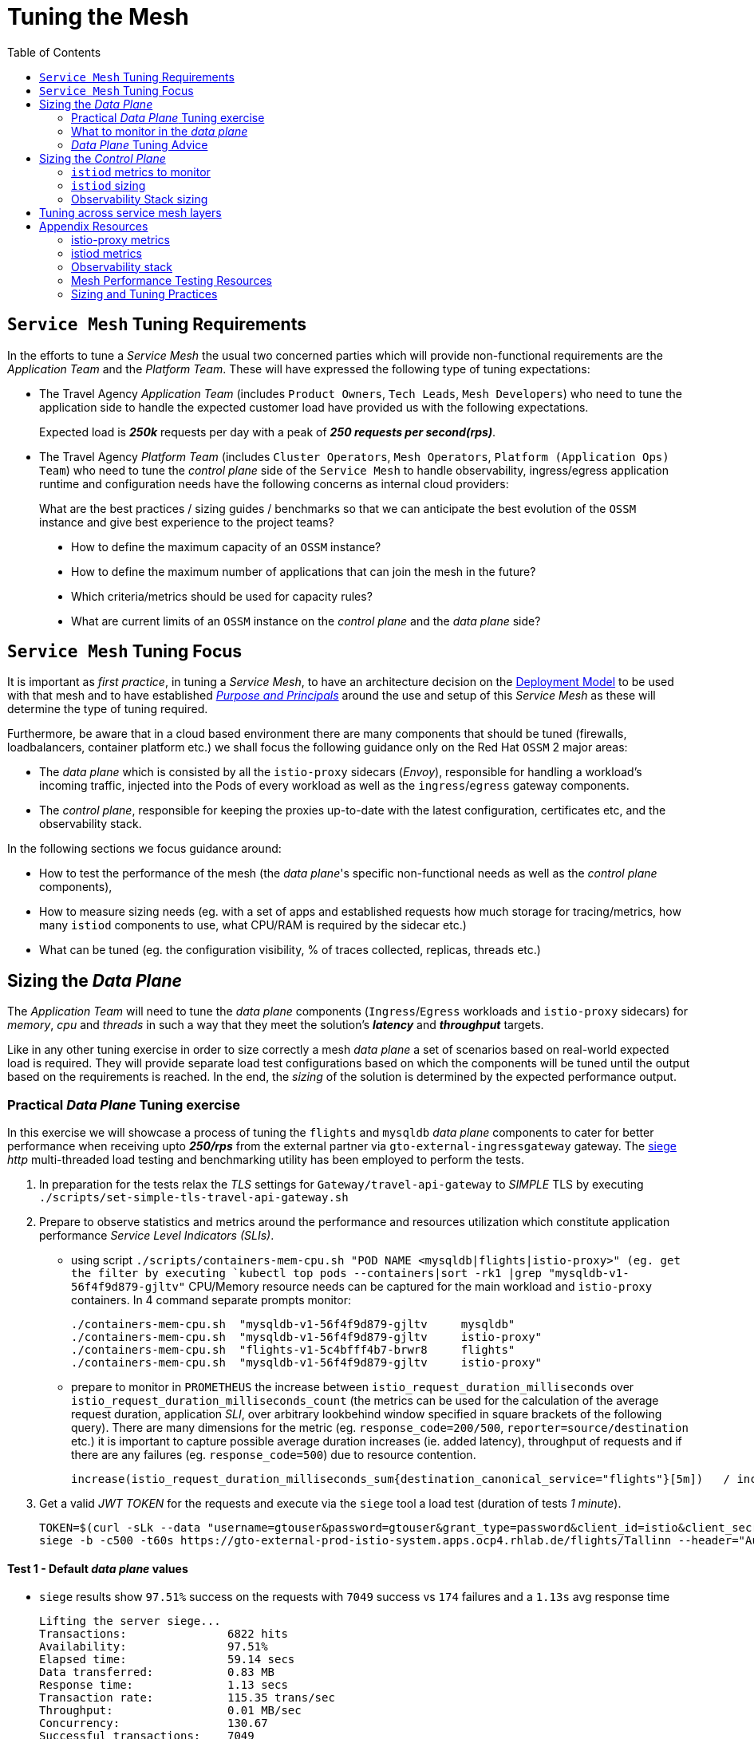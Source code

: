 = Tuning the Mesh
:toc:


== `Service Mesh` Tuning Requirements

In the efforts to tune a _Service Mesh_ the usual two concerned parties which will provide non-functional requirements are the _Application Team_ and the _Platform Team_. These will have expressed the following type of tuning expectations:

* The Travel Agency _Application Team_ (includes `Product Owners`, `Tech Leads`, `Mesh Developers`) who need to tune the application side to handle the expected customer load have provided us with the following expectations.
____
Expected load is *_250k_* requests per day with a peak of *_250 requests per second(rps)_*.
____
* The Travel Agency _Platform Team_ (includes `Cluster Operators`, `Mesh Operators`, `Platform (Application Ops) Team`) who need to tune the _control plane_ side of the `Service Mesh` to handle observability, ingress/egress application runtime and configuration needs have the following concerns as internal cloud providers:

____
What are the best practices / sizing guides / benchmarks so that we can anticipate the best evolution of the `OSSM` instance and give best experience to the project teams?

- How to define the maximum capacity of an `OSSM` instance?
- How to define the maximum number of applications that can join the mesh in the future?
- Which criteria/metrics should be used for capacity rules?
- What are current limits of an `OSSM` instance on the _control plane_ and the _data plane_ side?
____

== `Service Mesh` Tuning Focus

It is important as _first practice_, in tuning a _Service Mesh_, to have an architecture decision on the link:https://docs.openshift.com/container-platform/4.11/service_mesh/v2x/ossm-deployment-models.html[Deployment Model] to be used with that mesh and to have established xref:../scenario-3-prod-basic-setup/README.adoc#user-content-final-service-mesh-production-setup[_Purpose and Principals_] around the use and setup of this _Service Mesh_ as these will determine the type of tuning required.

Furthermore, be aware that in a cloud based environment there are many components that should be tuned (firewalls, loadbalancers, container platform etc.) we shall focus the following guidance only on the Red Hat `OSSM` 2 major areas:

* The _data plane_ which is consisted by all the `istio-proxy` sidecars (_Envoy_), responsible for handling a workload's incoming traffic, injected into the Pods of every workload as well as the `ingress`/`egress` gateway components.
* The _control plane_, responsible for keeping the proxies up-to-date with the latest configuration, certificates etc,  and the observability stack.

In the following sections we focus guidance around:

* How to test the performance of the mesh (the _data plane_'s specific non-functional needs as well as the _control plane_ components),
* How to measure sizing needs (eg. with a set of apps and established requests how much storage for tracing/metrics, how many `istiod` components to use, what CPU/RAM is required by the sidecar  etc.)
* What can be tuned (eg. the configuration visibility, % of traces collected, replicas, threads etc.)

== Sizing the _Data Plane_

The _Application Team_ will need to tune the _data plane_ components (`Ingress`/`Egress` workloads and `istio-proxy` sidecars) for _memory_, _cpu_ and _threads_ in such a way that they meet the solution's *_latency_* and *_throughput_* targets.

Like in any other tuning exercise in order to size correctly a mesh _data plane_ a set of scenarios based on real-world expected load is required. They will provide separate load test configurations based on which the components will be tuned until the output based on the requirements is reached. In the end, the _sizing_ of the solution is determined by the expected performance output.

=== Practical _Data Plane_ Tuning exercise

In this exercise we will showcase a process of tuning the `flights` and `mysqldb` _data plane_ components to cater for better performance when receiving upto *_250/rps_* from the external partner via `gto-external-ingressgateway` gateway. The link:https://linux.die.net/man/1/siege[siege] _http_ multi-threaded load testing and benchmarking utility has been employed to perform the tests.

. In preparation for the tests relax the _TLS_ settings for `Gateway/travel-api-gateway` to _SIMPLE_ TLS by executing `./scripts/set-simple-tls-travel-api-gateway.sh`
. Prepare to observe statistics and metrics around the performance and resources utilization which constitute application performance _Service Level Indicators (SLIs)_.
* using script `./scripts/containers-mem-cpu.sh "POD NAME     <mysqldb|flights|istio-proxy>" (eg. get the filter by executing `kubectl top pods --containers|sort -rk1 |grep "mysqldb-v1-56f4f9d879-gjltv"` CPU/Memory resource needs can be captured for the main workload and `istio-proxy` containers. In 4 command separate prompts monitor:
+
----
./containers-mem-cpu.sh  "mysqldb-v1-56f4f9d879-gjltv     mysqldb"
./containers-mem-cpu.sh  "mysqldb-v1-56f4f9d879-gjltv     istio-proxy"
./containers-mem-cpu.sh  "flights-v1-5c4bfff4b7-brwr8     flights"
./containers-mem-cpu.sh  "mysqldb-v1-56f4f9d879-gjltv     istio-proxy"
----
* prepare to monitor in `PROMETHEUS` the increase between `istio_request_duration_milliseconds` over `istio_request_duration_milliseconds_count` (the metrics can be used for the calculation of the average request duration, application _SLI_, over arbitrary lookbehind window specified in square brackets of the following query). There are many dimensions for the metric (eg. `response_code=200/500`, `reporter=source/destination` etc.)  it is important to capture possible average duration increases (ie. added latency), throughput of requests and if there are any failures (eg. `response_code=500`) due to resource contention.
+
----
increase(istio_request_duration_milliseconds_sum{destination_canonical_service="flights"}[5m])   / increase(istio_request_duration_milliseconds_count{destination_canonical_service="flights"}[5m])
----
. Get a valid _JWT TOKEN_ for the requests and execute via the `siege` tool a load test (duration of tests _1 minute_).
+
----
TOKEN=$(curl -sLk --data "username=gtouser&password=gtouser&grant_type=password&client_id=istio&client_secret=bcd06d5bdd1dbaaf81853d10a66aeb989a38dd51" https://keycloak-rhsso.apps.ocp4.rhlab.de/auth/realms/servicemesh-lab/protocol/openid-connect/token | jq .access_token)
siege -b -c500 -t60s https://gto-external-prod-istio-system.apps.ocp4.rhlab.de/flights/Tallinn --header="Authorization: Bearer $TOKEN"
----

==== Test 1 - Default _data plane_ values

* `siege` results show `97.51%` success on the requests with `7049` success vs `174` failures and a `1.13s` avg response time
+
----
Lifting the server siege...
Transactions:               6822 hits
Availability:               97.51%
Elapsed time:               59.14 secs
Data transferred:           0.83 MB
Response time:	            1.13 secs
Transaction rate:           115.35 trans/sec
Throughput:                 0.01 MB/sec
Concurrency:	            130.67
Successful transactions:    7049
Failed transactions:	    174
Longest transaction:	    10.16
Shortest transaction:	    0.24
----

* In `PROMETHEUS` we noticed that there was a:
** `660 ms` average increase in the duration spent on requests yielding `response_code=500` responses, indicating not all requests were successful as the setup could not handle the requested load.
** `114 ms` increase in the duration spent to handle requests from the `travels` service (which is non-partner constant traffic) with _200_ responses (normally avg is `28ms`), due to the added load.
** `473 ms` increase in the duration spent to handle partner requests yielding on _200_ responses, again due to the added load.

==== Test 2 - Increase sidecar concurrency with extra worker threads

In the second test tune the `istio-proxy` to take advantage of `4` concurrent worker threads (from the link:https://istio.io/latest/docs/reference/config/istio.mesh.v1alpha1/#ProxyConfig[default `2`]) in serving requests.

* Apply to the `flights` and `mysqldb` deployments the annotation
+
----
      annotations:
        proxy.istio.io/config: |
          concurrency: 4
----
** once the POD has been restarted verify the available _worker threads_ are now 4 by executing
+
----
oc exec <POD-NAME> -c istio-proxy -- curl localhost:15000/stats |grep worker

server.worker_0.watchdog_mega_miss: 0
server.worker_0.watchdog_miss: 0
server.worker_1.watchdog_mega_miss: 0
server.worker_1.watchdog_miss: 0
server.worker_2.watchdog_mega_miss: 0
server.worker_2.watchdog_miss: 0
server.worker_3.watchdog_mega_miss: 0
server.worker_3.watchdog_miss: 0
----

* Taking the same observability actions and executing the previous `siege` loadtest we receive the following results:
+
----
Lifting the server siege...
Transactions:	            8092 hits
Availability:	            98.73%
Elapsed time:	            59.82 secs
Data transferred:           0.96 MB
Response time:	            0.80 secs
Transaction rate:           135.27 trans/sec
Throughput:                 0.02 MB/sec
Concurrency:	            108.69
Successful transactions:    8188
Failed transactions:	    104
Longest transaction:	    6.92
Shortest transaction:	    0.24
----

The results yield the following observations:

* with `8188` successful transactions
** an improvement of the _troughput_ application _SLI_ by `16%`,  which is a `42%` decrease in failed transactions (`98.73%` successes and `104` failed), and
** a `29%` decrease of the application _SLI_ of response time (down to `0.8s`),
** overall a `14%` increase in throughput and `40%` reduction on the longest transaction.
* In `PROMETHEUS` we observe that during this test there is:
** a `390 ms` average duration increase spent on requests yielding `response_code=500` responses. There are still failed requests but with a `41%` smaller increase than *_Test 1_*.
** a `69 ms` increase in the duration spent to handle requests from `travels` service (which is normal non-partner traffic) with _200_ responses. Again `40%` reduction than *_Test 1_* which indicates we can handle more load successfully.
** a `181 ms` increase in the duration spent to handle partner requests yielding a _200_ responses. With a reduction of `66%` from *_Test 1_* we have another indicator the change has increased the capability to handle more requests.

Overall we notice that by tuning the _worker threads_ on the _data plane_ for these two components we managed to increase _throughput_ whilst at the same time _CPU_ and _memory_ utilized by the `istio-proxy` remains largely unchanged (see below data captured with `containers-mem-cpu.sh`).

image::./images/test-1-2-resources.png[300,700]

==== Test 3 - Increase database concurrency

One final tuning action performed is against the actual `mysql` database. Utilizing the `mysql-credentials` and the _root_ user check in the `mysqldb` POD for the available connections and notice that `max_connections` available is set to `151` which has already been reached (see `Max_used_connections`) and presents a bottleneck. In response, tune the workload connections and repeat the tests.

----
select version();show variables like "%max_connections%";show global status like "%Max_used%";show status like "%thread%";show global status like "%Aborted%";
+------------------------+-------+
| Variable_name          | Value |
+------------------------+-------+
| max_connections        | 151   |
| mysqlx_max_connections | 100   |
+------------------------+-------+
+---------------------------+---------------------+
| Variable_name             | Value               |
+---------------------------+---------------------+
| Max_used_connections      | 152                 |
| Max_used_connections_time | 2022-10-11 13:08:32 |
+---------------------------+---------------------+
----

Increase `mysqld` `max_connections` to 250

----
set global max_connections = 250;
----

Following the same observability activities and executing the `siege` loadtest the following results show:

* An additional `10%` increase of _troughput_ with `8955` successful transactions and a `100%` success rate.
* At `0.69s` an additional `14%` decrease in response time
* With `148.42 trans/sec` an additional `14%` increase and
* An additional `40%` reduction on the longest transaction
* However, the transactions are at `148.42 trans/sec` and therefore below the *_250/rps_* target.

----
Lifting the server siege...
Transactions:               8785 hits
Availability:               100.00 %
Elapsed time:               59.19 secs
Data transferred:           1.05 MB
Response time:              0.69 secs
Transaction rate:           148.42 trans/sec
Throughput:                 0.02 MB/sec
Concurrency:                102.48
Successful transactions:    8955
Failed transactions:        0
Longest transaction:        9.44
Shortest transaction:       0.23
----

In addition the `max_used_connections` requested at the database, during these tests, has reached `199` which is less than the available `250` and therefore there is additional capacity.
----
+---------------------------+---------------------+
| Variable_name             | Value               |
+---------------------------+---------------------+
| Max_used_connections      | 199                 |
| Max_used_connections_time | 2022-10-11 15:30:55 |
+---------------------------+---------------------+
----

==== Test 4 - 500 concurrent users

In a final test increasing the `max_connections=400` and the concurrent `siege` users to `500` (default is 255) we reach `210 trans/sec` without `5xx` responses but with a slight increase in latency.

With the target throughput almost reached we can look at the resources required by a single POD, which are:

* `800m` _CPU_ time for the `istio-proxy` and `200m` for the `flights` container
* `800Mi` _memory_ for `istio-proxy` and `45m` for the `flights` container

For further understanding of the needs and capabilities of the environemnt contrast these measurements against the expected performance of Istio link:https://docs.openshift.com/container-platform/4.11/service_mesh/v2x/ossm-performance-scalability.html#cpu-and-memory-consumption[CPU and memory consumption].

Following the same technique the remainder of the components in the flow can be tuned and instances scaled out to reach the desired throughput. In addition, the _Application_ and _Platform_ teams with these information can start calculating on capacity in the mesh and cluster.

=== What to monitor in the _data plane_

Following the example of _how to test the performance_ of the _data plane_ we proceed to determine what to monitor in order to make sizing decisions.

. _Istio_, on which `OSSM` is based on, defines a list of link:https://istio.io/latest/docs/reference/config/metrics/#metrics[metrics] which we can monitor for HTTP, HTTP/2 GRPC and TCP traffic. In particular:
* `istio_requests_total` a COUNTER measuring total number of requests
* `istio_request_duration_milliseconds` a DISTRIBUTION measuring latency of requests
** In addition to monitoring for successful responses (`response_code=200`) this metric can also be used to monitor failed requests which may be increasing due to performance issues (ie. `istio_request_duration_milliseconds_bucket{response_code="400"}`, `istio_request_duration_milliseconds_bucket{response_code="503"}`).
+
The `grafana` and `kiali` observability components allow (as does the output form `siege`) to determine both _throughput_ and _latency_.
+
image::./images/gto-external-ingressgateway-grafana-graph.png[300,700]
+
image::./images/gto-external-ingressgateway-kiali-metrics.png[300,700]
+
Whilst with the use of `prometheus` alerts can be set against metrics such as the distribution of the request duration (`istio_request_duration_milliseconds`) in order to review and tune accordingly the _data plane_.

* Needs for tuning between services with `DestinationRules` and configured pool connections may be uncoverd when monitoring client latency averaged over the past minute by source and destination service names and namespace
+
----
histogram_quantile(0.95,
  sum(irate(istio_request_duration_milliseconds_bucket{reporter="source"}[1m]))
  by (
    destination_canonical_service,
    destination_workload_namespace,
    source_canonical_service,
    source_workload_namespace,
    le
  )
)
----

. Tuning of the individual container resources is equally important. The script provided during the tuning exercise offers a means of retrieving the CPU/Memory of the `istio-proxy` and main `workload` containers whilst prometheus also exposes the _envoy_ memory metrics (on prometheus `envoy_server_memory_allocated{app="gto-external-ingressgateway"}`, `envoy_server_memory_heap_size{app="gto-external-ingressgateway"}`)
+
----
oc exec gto-external-ingressgateway-5d9b4c5b6d-8ddqt -n prod-istio-system -- curl -s localhost:15000/memory; sleep 5; done
{
  "allocated": "54066928",
  "heap_size": "128974848",
  "pageheap_unmapped": "0",
  "pageheap_free": "12517376",
  "total_thread_cache": "29052632",
  "total_physical_bytes": "131989504"
}
----

=== _Data Plane_ Tuning Advice

Normal _HA_ Microservice Guidelines affect the performance within a `Service Mesh` therefore need to be taken into account in addition to tuning the _data plane_ and include:

* POD Priority and Preemption (most important PODs have scheduling priority)
* Configure Liveness, Readiness, Startup probes
* Realistic compute resources set for containers (use existing known limits for each container) and autoscalling (_HPA_) settings.
* `Deployment` Strategy selection (RollingUpdate with rollout strategy with `maxUnavailable=1` and `maxSerge=0`)
* Application/Database managed (beyond `sidecar`) connection pools tuning and configuration must be applied.

Proxy (_Envoy_) tuning would include:

* increasing application concurrency when too thin. This can be achieved by increasing worker threads on the _envoy_ (`default=2`) which can improve the _throughput_.
* upgrading traffic to HTTP2 as multiplexing several requests over the same connection avoids new connection creation overheads.
* tuning the pool connections via _Istio_ configurations can also improve the performance of the network. Specifically monitor for the
** _Number of client connections_
** _Target request rate_
* An additional tuning which can affect both the _data plane_ and _control plane_ is the size of the configuration used by the proxy. This is increased linearly as more services are added to the mesh. As this needs to be transferred to, accepted and maintained it is important that only the necessary configs reach a particular proxy.

_Observability_ optimizations (we shall look at this during _control plane_ tuning) with reduction of `trace` sampling rates can also significantly improved throughput.

==== Tuning for high-throughput demands

For very high-throughput demands from workloads in the mesh consider:

* placing the `Ingress`/`Egress` Gateway PODS in dedicated Kubernetes nodes and possibly split for SNI proxies.
* tune the appropriate between worker threads (scale up) based also on the number of cores available on the node versus increase of the number of such pods (scale out) in order to match the necessary requirements
* limiting the number of connections (`connection_limit`) on overloaded listeners (downstream connections) to improve loadbalancing between available pods
* loadbalancing between multiple _threads_ on the sidecar may not be so efficiently applied. Add the following annotation:
+
----
      annotations:
        proxy.istio.io/config: |
          proxyStatsMatcher:
            inclusionRegexps:
            - ".*_cx_.*"
----
** and check the distribution on connections to the different downstream/upstream threads (see link:https://blog.mygraphql.com/en/posts/cloud/istio/istio-tunning/istio-thread-balance/[starvating threads]])
+
----
oc exec <POD NAME> --curl localhost:15000/stats |grep worker
...
listener.0.0.0.0_8000.worker_0.downstream_cx_active: 1
listener.0.0.0.0_8000.worker_0.downstream_cx_total: 4
listener.0.0.0.0_8000.worker_1.downstream_cx_active: 0
listener.0.0.0.0_8000.worker_1.downstream_cx_total: 0
listener.0.0.0.0_8000.worker_2.downstream_cx_active: 0
listener.0.0.0.0_8000.worker_2.downstream_cx_total: 1
listener.0.0.0.0_8000.worker_3.downstream_cx_active: 0
listener.0.0.0.0_8000.worker_3.downstream_cx_total: 1
----
** `LEAST_CONN` rather than `ROUND_ROBIN` loadbalancing policy in the `DestinationRules` can also help with more efficient placement of requests.


== Sizing the _Control Plane_

The main outcome for a _control plane_ tuning exercise should be the answer to the following questions:

* Can the _control plane_ support the _data plane_, ie. can it keep it up-to-date with the latest configurations in an acceptable rate?
* How much more _data plane_ capacity can it handle?
* What are the required resources for the observability stack?

=== `istiod` metrics to monitor

=====
NOTE: link:https://istio.io/latest/docs/reference/commands/pilot-discovery/#metrics[Review exported metrics]
=====

The answer to these questions can be extracted by focusing on a number of _metrics_:

* `pilot_xds`: The number of endpoints connected to this _pilot_ (`istiod`) using *_xDS_* or simply clients who need to be kept up-to-date by the _control plane_.
+
image::./images/pilot_xds.png[300,700]
+
If `istiod` is using _memory_ or _CPU_ more heavily than usual check if there has been an increase of _xDS_ clients and adjust either the `resource` limits for _pilot_ or the replicas of the _pilot_ (`istiod`) deployment instances.

* `pilot_xds_pushes`: The count of _xDS_ messages sent, as well as errors building or sending _xDS_ messages. What we are looking from this metric is _throughput_ and _errors_ in distributing the configurations. The rate of xDS pushes increases with the number of clients connected to _pilot_ (`istiod`) as well as the number of _pilot_ configuration changes. The `pilot_xds_pushes` metric counts the messages that pilot has pushed to xDS APIs, including any errors in building or sending xDS messages.
You can group this metric by the type tag to count xDS pushes by API (e.g., eds or rds)—if there are errors, pilot will record this metric with a different type.
+
** If high _pilot_ demand is a problem adjust either the `resource` limits for _pilot_ or replicas of the _pilot_(`istiod`) deployment instances.
** It is also possible to edit the `PILOT_PUSH_THROTTLE` environment variable within for `istiod` reducing the maximum number of concurrent pushes from the default of `100`.

* `pilot_proxy_convergence_time`: The time it takes for _pilot_ to push new configurations to _Envoy_ proxies (in milliseconds). Once more this is an indication of the increase/decrease of _pilot_ (`istiod`) performance to push the new configurations. The speed of this operation depends on the size of the configuration being pushed to the _Envoy_ proxies (`istio-proxy`), but necessary for keeping each proxy up to date with the routes, endpoints, and listeners in the mesh. Monitor that it is kept at a reasonable level (eg.`increase(pilot_proxy_convergence_time_sum[30m])/increase(pilot_proxy_convergence_time_count[30m])`).
** Increase of the clients handled by a single `istiod` can hurt this metric, therefore increasing replicas of `istiod` by applying appropriate _HPA_ policies would help here.
** An increase on the PODs that are part of the _data plane_ would also result in larger configuration (dependent on how many clusters, routes, listeners, endpoints) transferred to a sidecar. Separating the mesh ie. ensuring configurations are only visible to the appropriate namespaces, separating unrelated services to different meshes or excluding services from the mesh would be some solutions.

=== `istiod` sizing

In the _Travel Agency_ production service mesh the configuration includes _10 services_, _67 xDS cluster_ configurations and _83 Endpoint_ configurations. Performing additions of new namespaces and services increases the demands from the `istiod` as follows:

* Adding *_1_* namespace with *_8_* new services results in the addition of _7 new xDS clusters_ and _14 endpoints_ and the `pilot_xds` shows _36 connected endpoints_ to be kept up to date.
+
----
./add-new-travel-services-namespaces-in-mesh.sh cp-size-1 prod-istio-system
----
+
[cols="2,4,4"]
.istioD resource requirements
|===
|istiod |Memory Change |CPU Change

| istiod-1  | 128Mi -> 134Mi |2.36m -> 3.0m

| istiod-2  | 103Mi -> 130Mi |3.2m - 4.7m

|===
* As the connected clients are not equally distributed between the instances of `istiod` the total increase is attributed to the additional xDS clients and therefore we expect an increase of Memory `4.71Mi/client` and CPU `0.3m/client`.


* Adding *_3_* additional namespaces with _24 new services_ results in the addition of _21 new xDS_ clusters and _42 endpoints_ and the `pilot_xds` shows _94 connected endpoints_ to be kept up to date. The increase of the _data plane_ size has affected the `istioD` resource requirements as follows:
+
[cols="2,4,4"]
.istioD new resource requirements
|===
|istiod |Memory Change |CPU Change

| istiod-1  | 134Mi -> 167Mi |3.0m -> 4.5m

| istiod-2  | 130Mi -> 142Mi |4.7m - 7.1m

|===

* The total increase is attributed to the additional xDS clients and therefore we expect an increase of Memory `2.14Mi/client`(`+1%`) and CPU `0.18m/client`(`+3%`).

With the introduction of new `xDS` clients the `xDS` update activities have significantly increased on the `istiod`

* _EDS_ updates
+
image::./images/eds-pushes.png[300,700]

* _RDS_ updates
+
image::./images/rds-pushes.png[300,700]

* In addition, the `99th` percentile of configuration transfers has seen an increase in the time required and it will be monitored along the `istiod` resource utilization for possible _HPA_ or manual scaling.
+
image::./images/99th-pilot_proxy_convergence_time.png[300,700]

* For additional guidance on resource allocations for the _control plane_ see the link:https://docs.openshift.com/container-platform/4.11/service_mesh/v2x/ossm-performance-scalability.html[OSSM Performance and scalability].


==== _istiod_ Tuning Advice

In the case that the mesh _data plane_ increases significantly (eg. many 100s of PODs) it is advisable to:

a. review the link:https://docs.openshift.com/container-platform/4.11/service_mesh/v2x/ossm-deployment-models.html[Deployment Model] of the service mesh. For instance choosing multi-tenancy over single mesh in a cluster in order to have focused mesh clusters to the solutions they include will have to be evaluated.
b. separation of the _visibility_ of the resource configurations in the same mesh by applying the `Sidecar` resource to segregate unrelated namespaces.
c. appropriate _HPA_ settings for the `istiod` components set for a pre-defined increase of a set of new _xDS_ clients.


=== Observability Stack sizing

Capacity planning for the observability stack involves the sizing of:

* Runtime components (Kiali, Jaeger, ElasticSearch - for Jaeger Storage-, Prometheus, Grafana)
* Persistence for long-term storage of metrics, traces, graphs etc.

The capacity requirements are directly dependent to the size of the _data plane_ (sidecars), the number of incoming requests and configuration of metrics and traces capture as well as their retention period. In the _Production Setup_ scenario we established a xref:../scenario-3-prod-basic-setup/README.adoc#user-content-final-service-mesh-production-setup[Final Service Mesh Production Setup] based on which the `production` SMCP has been configured. We shall now look if this configuration is appropriate for the established _non-functional_ requirements.

==== Prometheus sizing

During the activity to xref:../scenario-3-prod-basic-setup/README.adoc#user-content-option-1-setup-persistencevolume-for-smcp-created-prometheus-resource[Configure Prometheus for Production] a `PersistenceVolume` of *_10Gi_* in size was allocated to store metrics for the production environment.

In order to establish if this allocation is sufficient in handling the expected load consider the following expectations:

* Traffic of *_250k_* requests per day
* Retention of metrics for *_7 days_*
* Full _Istio_ metrics collection, ie. no link:https://kiali.io/docs/configuration/p8s-jaeger-grafana/prometheus/#prometheus-tuning[Prometheus Metric Tuning] has been applied.

To establish the sizing needs use the following `prometheus` queries:

* `prometheus_tsdb_head_samples_appended_total` shows how many samples are stored, whilst (`(rate(prometheus_tsdb_head_samples_appended_total[1d]))`) gives the average.
* `rate(prometheus_tsdb_compaction_chunk_size_bytes_sum[1d])) / rate(prometheus_tsdb_compaction_chunk_samples_sum[1d])` shows what is the average byte size of each sample ingested.
* Therefore, for _7 days_ (or `604800` seconds) which is the metrics retention period, current total requests `90908542` (avg `1052` samples per second) and with an average byte size of each ingested sample at  (`1.28`), the result is *_1.21 GBs_* of storage is the required storage space.
+
----
(604800* (rate(prometheus_tsdb_head_samples_appended_total[1d]) *
(rate(prometheus_tsdb_compaction_chunk_size_bytes_sum[1d]) / rate(prometheus_tsdb_compaction_chunk_samples_sum[1d]))))/1000000000
----
* Currently, the total requests for 1 day (`istio_requests_total{reporter=source}`) is almost at `252286` therefore the capacity allocated will meet the expected demands.

If tuning of the `prometheus` metrics collection is deemed necessary, this can be applied either on the timeseries collected by, eg. link:https://kiali.io/docs/configuration/p8s-jaeger-grafana/prometheus/#prometheus-tuning[Prometheus Metric Tuning], or additionally in the `SMCP` settings for the https://github.com/maistra/istio-operator/blob/1ed098a045097fe6556b4d234d050c28d813a05c/pkg/apis/maistra/v2/smcp_new.yaml#L385[`addons.prometheus.install.retention`] and https://github.com/maistra/istio-operator/blob/1ed098a045097fe6556b4d234d050c28d813a05c/pkg/apis/maistra/v2/smcp_new.yaml#L386[`addons.prometheus.install.scrapeInterval`].

==== Jaeger and ElasticSearch sizing

During the xref:../scenario-3-prod-basic-setup/README.adoc#user-content-configure-servicemeshcontrolplane-tracing-for-production[`Jaeger Configuration for Production`] the `Jaeger` resource was externalized from the `SMCP` and configured with an `ElasticSearch` single node cluster storage of *_1Gi_* in size.

The three key components to remember before choosing the appropriate Elastic Search cluster settings are as follows:

* Calculating the storage requirements.
+
To calculate the index size follow link:https://access.redhat.com/solutions/5955091[How to check Elasticsearch index usage with CLI in OpenShift Container Platform]. In the current `jaeger-small-production` `Jaeger` resource for the `production` _SMCP_ the size of a single `shard` (replica) of the index, of traces collected over _7 days_,  is *_519Mbs_*. As the strategy is to _Rollover Index_ the size of *_1Gi_* should be sufficient.
+
It is crucial for the sizing calculations to take into account the applied link:different[_sampling_ rate] on the _data plane_. In the `production` _SMCP_ the sampling rate is applied across all sidecars, set to _5%_, however in the case that a service contains a different sampling rate then it is important to be aware that the sampling rate of traces is determined by the *_first_* microservice in the flow, where the _span_ is generated, and that point onwards it is respected by all other services in the flow.
+
----
oc exec elasticsearch-cdm-prodistiosystemjaegersmallproduction-1-7pwcmt -c elasticsearch -- curl -s --cacert /etc/elasticsearch/secret/admin-ca --cert /etc/elasticsearch/secret/admin-cert --key /etc/elasticsearch/secret/admin-key -X GET "https://localhost:9200/_cat/shards?v

index                     shard prirep state      docs  store ip          node
jaeger-service-2022-10-17 0     p      STARTED      34 15.2kb 10.130.0.18 elasticsearch-cdm-prodistiosystemjaegersmallproduction-1
jaeger-span-2022-10-11    0     p      STARTED  911317 32.3mb 10.130.0.18 elasticsearch-cdm-prodistiosystemjaegersmallproduction-1
jaeger-service-2022-10-14 0     p      STARTED      38 16.4kb 10.130.0.18 elasticsearch-cdm-prodistiosystemjaegersmallproduction-1
jaeger-span-2022-10-15    0     p      STARTED  230716  8.2mb 10.130.0.18 elasticsearch-cdm-prodistiosystemjaegersmallproduction-1
jaeger-span-2022-10-18    0     p      STARTED  408303 14.1mb 10.130.0.18 elasticsearch-cdm-prodistiosystemjaegersmallproduction-1
jaeger-service-2022-10-16 0     p      STARTED      21  9.9kb 10.130.0.18 elasticsearch-cdm-prodistiosystemjaegersmallproduction-1
jaeger-service-2022-10-13 0     p      STARTED      27 26.2kb 10.130.0.18 elasticsearch-cdm-prodistiosystemjaegersmallproduction-1
jaeger-span-2022-10-17    0     p      STARTED  552569 19.3mb 10.130.0.18 elasticsearch-cdm-prodistiosystemjaegersmallproduction-1
jaeger-service-2022-10-12 0     p      STARTED      29 39.5kb 10.130.0.18 elasticsearch-cdm-prodistiosystemjaegersmallproduction-1
jaeger-service-2022-10-11 0     p      STARTED      36 23.1kb 10.130.0.18 elasticsearch-cdm-prodistiosystemjaegersmallproduction-1
jaeger-span-2022-10-12    0     p      STARTED  933030 32.9mb 10.130.0.18 elasticsearch-cdm-prodistiosystemjaegersmallproduction-1
jaeger-span-2022-10-14    0     p      STARTED  584263 20.5mb 10.130.0.18 elasticsearch-cdm-prodistiosystemjaegersmallproduction-1
.security                 0     p      STARTED       6   33kb 10.130.0.18 elasticsearch-cdm-prodistiosystemjaegersmallproduction-1
jaeger-service-2022-10-15 0     p      STARTED      21 21.4kb 10.130.0.18 elasticsearch-cdm-prodistiosystemjaegersmallproduction-1
jaeger-span-2022-10-16    0     p      STARTED  187394  6.7mb 10.130.0.18 elasticsearch-cdm-prodistiosystemjaegersmallproduction-1
jaeger-service-2022-10-18 0     p      STARTED      33 28.6kb 10.130.0.18 elasticsearch-cdm-prodistiosystemjaegersmallproduction-1
jaeger-span-2022-10-13    0     p      STARTED 1083306 38.5mb 10.130.0.18 elasticsearch-cdm-prodistiosystemjaegersmallproduction-1
----

* Choosing the number of shards (ie. number of replications of an index)
+
The second component to consider is choosing the right indexing strategy for the indices. In ES, by default, every index is divided into n numbers of primary and replicas. (For example, if there are 2 primary and 1 replica shard then the total count of shards is 4). The primary shard count for an existing index cannot be changed once created.
+
A rule of thumb is to ensure that the shard size is between 10–50 GiB and therefore a formula for calculating the approximate number of shards is:
+
----
Number of Primary Shards = (Source Data + Room to Grow) * (1 + Indexing Overhead) / Desired Shard Size
eg.
with 30 GiB of data and whilst we don’t expect it to grow over time (ie. no new services added or sampling rates changed) the number of shards should be (30 * 1.1 / 20) = 2.
----

* Choosing the instance types and testing.
+
A stable `Elastic Search` cluster will require for the nodes to a establishing a quorum. The size of the quorum (3 at minimum) is dependent of the size of the `Elastic Search` cluster (for more information see https://www.elastic.co/guide/en/elasticsearch/reference/current/high-availability-cluster-small-clusters.html#high-availability-cluster-design-three-plus-nodes[Resillience in small clusters])

==== Grafana Persistence sizing

Although there are no specific sizing information on `grafana` it is useful to note that the persistence and runtime requirements for Grafana are affected by the number of timeseries monitored by `prometheus` (`sum(prometheus_tsdb_head_series)`) and frequence the metrics are captured as well as by the dashboards monitored.

== Tuning across service mesh layers

The above information provide guidance to _Application_ and _Platform_ teams on uncovering capacity needs. However, in order to fine-tune a service mesh across the _control plane_ and _data plane_ of the service mesh aspects such as TLS settings in and out of a cluster, service to service communication requirements, bootstrapping configuration, latency tuning, infrastructure configuration, etc., need to be well understood before arriving at a stable set of benchmarks.

IMPORTANT: Next in link:../scenario-9-mesh-upgrade/README.adoc[Day-2 - Upgrade] Help the Travel Agency personnel get an undertanding of the `OSSM` versioned components and the work involved for an upgrade.

== Appendix Resources

=== istio-proxy metrics

* link:https://istio.io/latest/docs/concepts/observability/#proxy-level-metrics[Proxy Metrics]
* link:https://istio.io/latest/docs/reference/config/metrics/[Istio Metrics]
* link:https://istio.io/latest/docs/ops/configuration/telemetry/envoy-stats/[Envoy Statistics]
* link:https://www.envoyproxy.io/docs/envoy/latest/operations/stats_overview[Envoy Stats Overview]

=== istiod metrics

* link:https://istio.io/latest/docs/reference/commands/pilot-discovery/#metrics[Pilot Metrics]

=== Observability stack

* link:https://kiali.io/docs/configuration/p8s-jaeger-grafana/prometheus/#prometheus-tuning[Prometheus Tuning]
* link:https://istio.io/latest/docs/ops/best-practices/observability/#using-prometheus-for-production-scale-monitoring[Using Prometheus for Production Scale Monitoring (Istio)]

=== Mesh Performance Testing Resources

* link:https://github.com/acidonper/maistra-test-tool/tree/feature/performance/performance[maistra-test-tool performance]
* link:link:https://linux.die.net/man/1/siege[siege]
* link:https://events.istio.io/istiocon-2022/sessions/scaling-to-1m-rps-with-multi-cluster-istio/[caling to 1m rps with multi-cluster-istio]
* link:https://locust.io/[Locust load-testing]
** link:https://aliesbelik.github.io/awesome-locust/[Awesome Locust]
** https://github.com/locustio/locust[Locust on Github]
*** https://www.google.com/url?sa=t&rct=j&q=&esrc=s&source=web&cd=&cad=rja&uact=8&ved=2ahUKEwj_tK3Kncv6AhUdgP0HHcdXAfsQwqsBegQINBAB&url=https%3A%2F%2Fwww.youtube.com%2Fwatch%3Fv%3DesIEW0aEKqk&usg=AOvVaw0zMTyti1XjewBJXfj3smsL[video 1 - Load Testing FastAPI with Locust Python]
*** video https://www.google.com/url?sa=t&rct=j&q=&esrc=s&source=web&cd=&cad=rja&uact=8&ved=2ahUKEwj_tK3Kncv6AhUdgP0HHcdXAfsQwqsBegQIMhAB&url=https%3A%2F%2Fwww.youtube.com%2Fwatch%3Fv%3DLecXT67dptQ&usg=AOvVaw18xpk7ekLnePFuAfSstTBX[video 2 - Locust - Python based Performance Testing Too]

=== Sizing and Tuning Practices

* link:https://istio.io/latest/docs/ops/deployment/performance-and-scalability/[Istio Performance and Scalability]
* link:https://istio.io/v1.10/blog/2019/performance-best-practices/[2019 Istio Performance Best Practices]
* link:https://docs.openshift.com/container-platform/4.11/scalability_and_performance/optimizing-networking.html[Optimizing networking]
* link:https://docs.openshift.com/container-platform/4.11/scalability_and_performance/recommended-install-practices.html[OCP Scalability & Performance Recommended host practices]]






